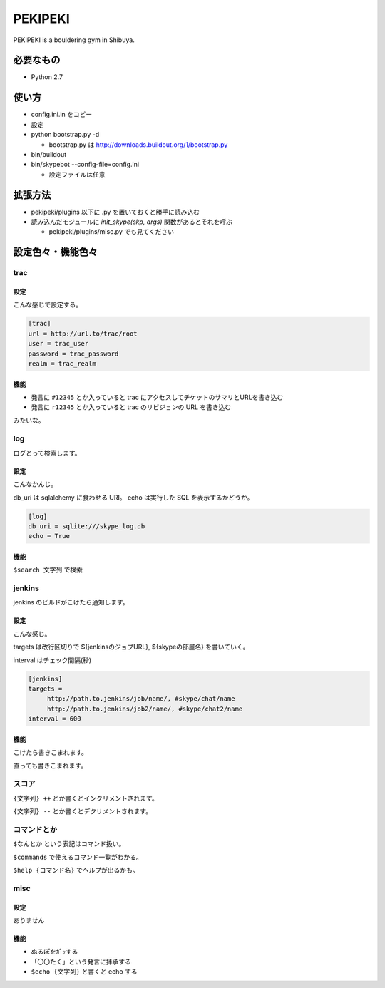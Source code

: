 ==========
 PEKIPEKI
==========

PEKIPEKI is a bouldering gym in Shibuya.

必要なもの
==========

- Python 2.7


使い方
======

- config.ini.in をコピー
- 設定

- python bootstrap.py -d

  - bootstrap.py は http://downloads.buildout.org/1/bootstrap.py

- bin/buildout
- bin/skypebot --config-file=config.ini

  - 設定ファイルは任意


拡張方法
========

- pekipeki/plugins 以下に .py を置いておくと勝手に読み込む
- 読み込んだモジュールに `init_skype(skp, args)` 関数があるとそれを呼ぶ

  - pekipeki/plugins/misc.py でも見てください


設定色々・機能色々
==================

trac
----

設定
~~~~

こんな感じで設定する。

.. code-block:: ini

   [trac]
   url = http://url.to/trac/root
   user = trac_user
   password = trac_password
   realm = trac_realm

機能
~~~~

- 発言に ``#12345`` とか入っていると trac にアクセスしてチケットのサマリとURLを書き込む
- 発言に ``r12345`` とか入っていると trac のリビジョンの URL を書き込む

みたいな。


log
---

ログとって検索します。

設定
~~~~
こんなかんじ。

db_uri は sqlalchemy に食わせる URI。
echo は実行した SQL を表示するかどうか。

.. code-block:: ini

   [log]
   db_uri = sqlite:///skype_log.db
   echo = True


機能
~~~~
``$search 文字列`` で検索


jenkins
-------

jenkins のビルドがこけたら通知します。

設定
~~~~

こんな感じ。

targets は改行区切りで ${jenkinsのジョブURL}, ${skypeの部屋名} を書いていく。

interval はチェック間隔(秒)


.. code-block:: ini

   [jenkins]
   targets =
        http://path.to.jenkins/job/name/, #skype/chat/name
        http://path.to.jenkins/job2/name/, #skype/chat2/name
   interval = 600


機能
~~~~

こけたら書きこまれます。

直っても書きこまれます。


スコア
------

``{文字列} ++`` とか書くとインクリメントされます。

``{文字列} --`` とか書くとデクリメントされます。


コマンドとか
------------

``$なんとか`` という表記はコマンド扱い。

``$commands`` で使えるコマンド一覧がわかる。

``$help {コマンド名}`` でヘルプが出るかも。


misc
----

設定
~~~~

ありません


機能
~~~~

- ぬるぽをｶﾞｯする
- 「〇〇たく」という発言に拝承する
- ``$echo {文字列}`` と書くと echo する


